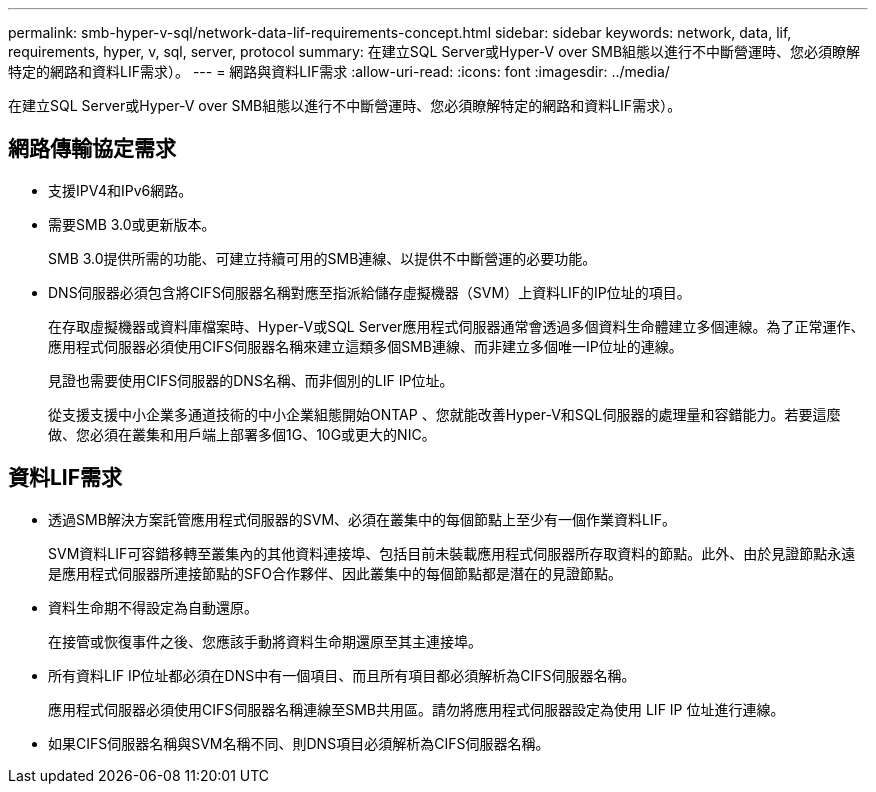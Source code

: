 ---
permalink: smb-hyper-v-sql/network-data-lif-requirements-concept.html 
sidebar: sidebar 
keywords: network, data, lif, requirements, hyper, v, sql, server, protocol 
summary: 在建立SQL Server或Hyper-V over SMB組態以進行不中斷營運時、您必須瞭解特定的網路和資料LIF需求）。 
---
= 網路與資料LIF需求
:allow-uri-read: 
:icons: font
:imagesdir: ../media/


[role="lead"]
在建立SQL Server或Hyper-V over SMB組態以進行不中斷營運時、您必須瞭解特定的網路和資料LIF需求）。



== 網路傳輸協定需求

* 支援IPV4和IPv6網路。
* 需要SMB 3.0或更新版本。
+
SMB 3.0提供所需的功能、可建立持續可用的SMB連線、以提供不中斷營運的必要功能。

* DNS伺服器必須包含將CIFS伺服器名稱對應至指派給儲存虛擬機器（SVM）上資料LIF的IP位址的項目。
+
在存取虛擬機器或資料庫檔案時、Hyper-V或SQL Server應用程式伺服器通常會透過多個資料生命體建立多個連線。為了正常運作、應用程式伺服器必須使用CIFS伺服器名稱來建立這類多個SMB連線、而非建立多個唯一IP位址的連線。

+
見證也需要使用CIFS伺服器的DNS名稱、而非個別的LIF IP位址。

+
從支援支援中小企業多通道技術的中小企業組態開始ONTAP 、您就能改善Hyper-V和SQL伺服器的處理量和容錯能力。若要這麼做、您必須在叢集和用戶端上部署多個1G、10G或更大的NIC。





== 資料LIF需求

* 透過SMB解決方案託管應用程式伺服器的SVM、必須在叢集中的每個節點上至少有一個作業資料LIF。
+
SVM資料LIF可容錯移轉至叢集內的其他資料連接埠、包括目前未裝載應用程式伺服器所存取資料的節點。此外、由於見證節點永遠是應用程式伺服器所連接節點的SFO合作夥伴、因此叢集中的每個節點都是潛在的見證節點。

* 資料生命期不得設定為自動還原。
+
在接管或恢復事件之後、您應該手動將資料生命期還原至其主連接埠。

* 所有資料LIF IP位址都必須在DNS中有一個項目、而且所有項目都必須解析為CIFS伺服器名稱。
+
應用程式伺服器必須使用CIFS伺服器名稱連線至SMB共用區。請勿將應用程式伺服器設定為使用 LIF IP 位址進行連線。

* 如果CIFS伺服器名稱與SVM名稱不同、則DNS項目必須解析為CIFS伺服器名稱。

